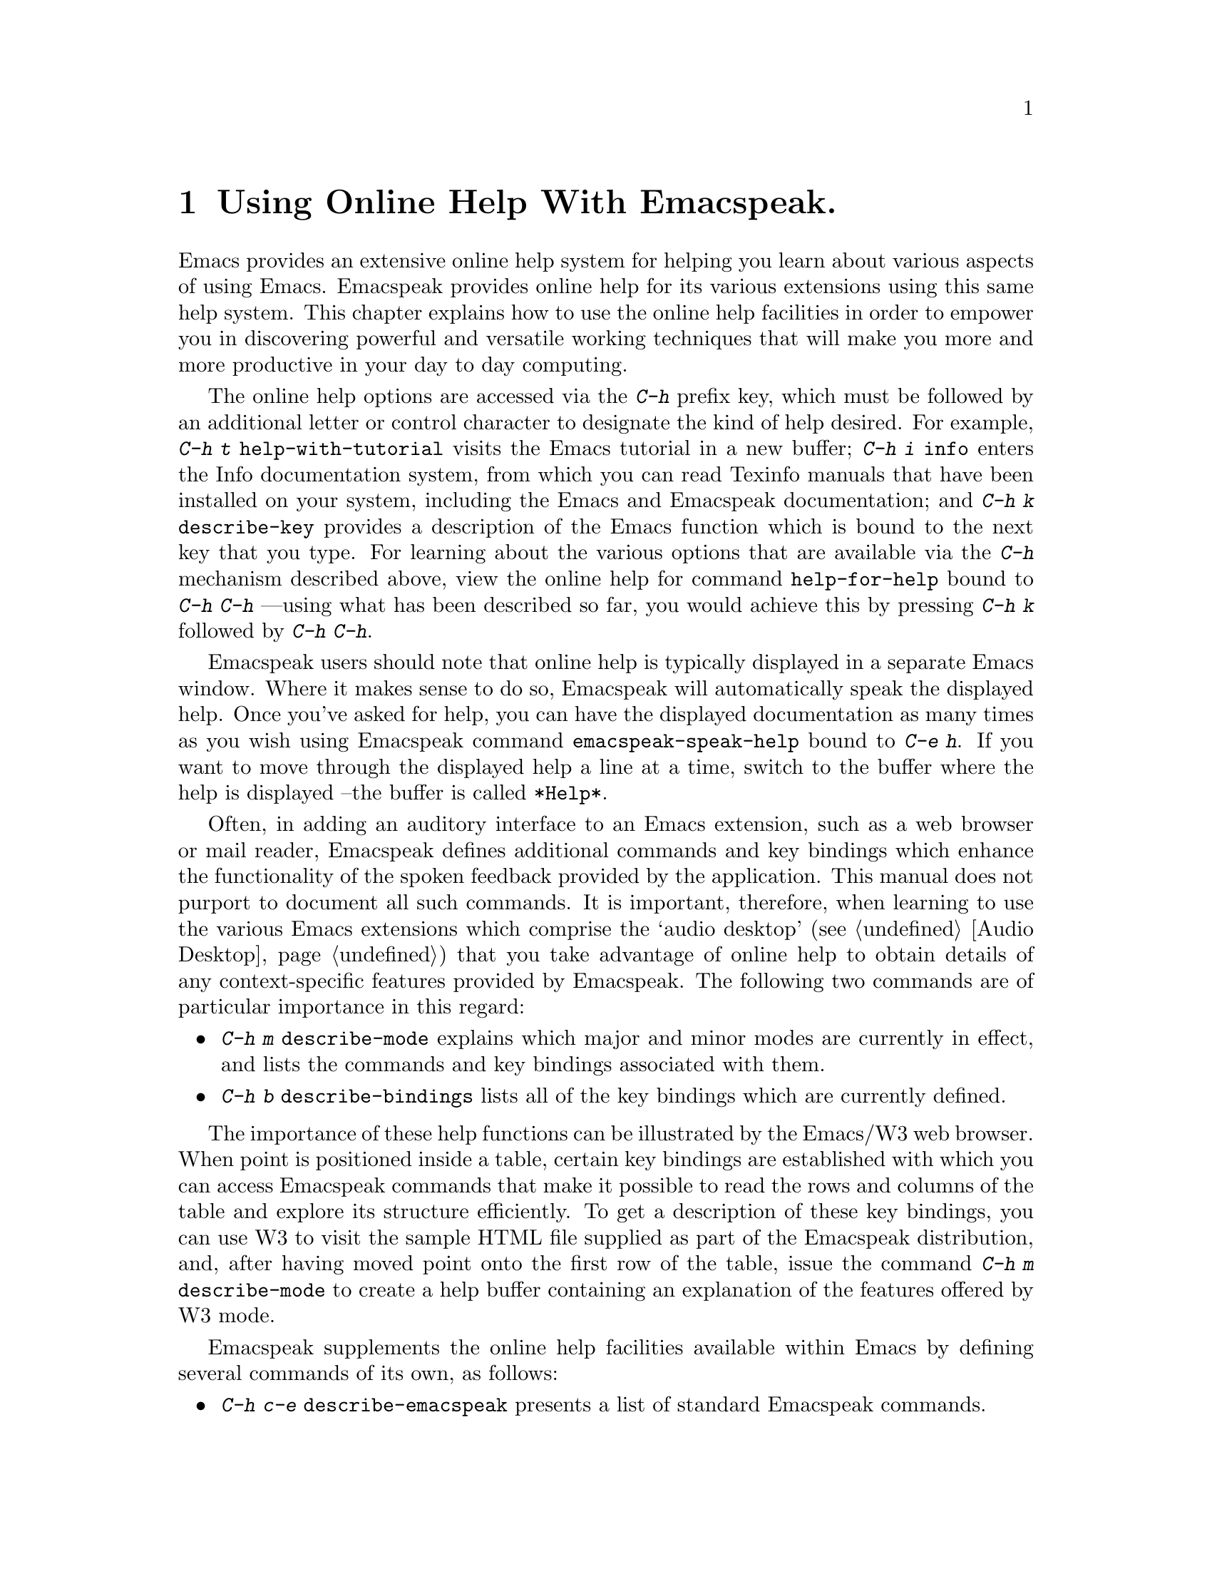 @c $Id: online-help.texi,v 19.0 2003/11/22 19:06:50 raman Exp $
@node Using Online Help
@chapter Using Online Help With Emacspeak.

Emacs provides an extensive online help system for helping you learn 
about various aspects of using Emacs. Emacspeak provides online help for
its various extensions using this same help system.
This chapter explains how to use the online help facilities in order to
empower you in discovering powerful and versatile working techniques
that will make you more and more productive in your day to day computing.

The online help options are accessed via the @kbd{C-h} prefix key,
which must be followed by an additional letter or control character to
designate the kind of help desired.
 For example, @kbd{C-h t}
@code{help-with-tutorial} visits the Emacs tutorial in a new buffer;
@kbd{C-h i} @code{info} enters the Info documentation system, from
which you can read Texinfo manuals that have been installed on your
system, including the Emacs and Emacspeak documentation; and @kbd{C-h
k} @code{describe-key} provides a description of the Emacs function
which is bound to the next key that you type.
For learning about the various  options  that are available via the
@kbd{C-h} mechanism described above,
view the online help for command @code{help-for-help} 
bound to @kbd{C-h C-h} ---using what has been described so far,
you would achieve this by pressing @kbd{C-h k} followed by @kbd{C-h
C-h}.

Emacspeak users should note that online help is typically displayed in a
separate Emacs window. Where it makes sense to do so, Emacspeak will
automatically speak the displayed help.
Once you've asked for help, you can have the 
displayed documentation as many times as you wish using Emacspeak
command @code{emacspeak-speak-help} bound to @kbd{C-e h}.
If you want to move through the displayed help a line at a time, switch
to the buffer where the help is displayed --the buffer is called 
@code{*Help*}.

 Often, in adding an auditory interface to an Emacs extension, such as a
web browser or mail reader, Emacspeak defines additional commands and
key bindings which enhance the functionality of the spoken feedback
provided by the application. This manual does not purport to document
all such commands. It is important, therefore, when learning to use the
various Emacs extensions which comprise the `audio desktop'
(@pxref{Audio Desktop}) that you take advantage of online help to obtain
details of any context-specific features provided by Emacspeak.  The
following two commands are of particular importance in this regard:

@itemize  @bullet
@item @kbd{C-h m} @code{describe-mode} explains which
major and minor modes are currently in effect, and lists the commands
and key bindings associated with them.

@item @kbd{C-h b}
@code{describe-bindings} lists all of the key bindings which are
currently defined.
@end itemize

The importance of these help functions can be illustrated by the
Emacs/W3 web browser. When point is positioned inside a table, certain
key bindings are established with which you can access Emacspeak
commands that make it possible to read the rows and columns of the
table and explore its structure efficiently. To get a description of these
key bindings, you can use W3 to visit the sample HTML file supplied as
part of the Emacspeak distribution, and, after having moved point onto
the first row of the table, issue the command @kbd{C-h m}
@code{describe-mode} to create a help buffer containing an explanation
of the features offered by W3 mode.

Emacspeak supplements the online help facilities available within
Emacs by defining several commands of its own, as follows:

@itemize @bullet
@item @kbd{C-h c-e} @code{describe-emacspeak} presents a list of
standard Emacspeak commands.

@item @kbd{C-e F} @code{emacspeak-view-emacspeak-faq} opens a new
buffer containing the Emacspeak FAQ, a list of frequently asked
questions about Emacspeak together with their answers.

@item @kbd{C-e C-h} @code{emacspeak-learn-mode} enters a mode in which
the function of every key that you type is spoken; this mode can be
terminated with the @kbd{C-g} @code{keyboard-quit} command.

@item @kbd{M-x emacspeak-generate-documentation} prompts for the name
of a file in which it saves an automatically generated summary of all
Emacspeak commands.
@end itemize
